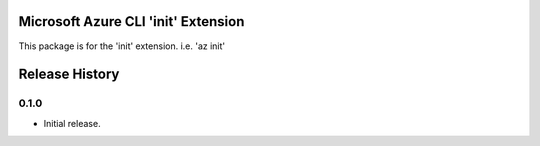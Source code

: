 Microsoft Azure CLI 'init' Extension
==========================================

This package is for the 'init' extension.
i.e. 'az init'

.. :changelog:

Release History
===============

0.1.0
++++++
* Initial release.

